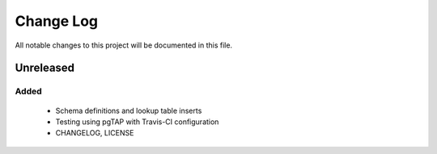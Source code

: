 ==========
Change Log
==========

All notable changes to this project will be documented in this file.

Unreleased
==========

Added
-----

 * Schema definitions and lookup table inserts
 * Testing using pgTAP with Travis-CI configuration
 * CHANGELOG, LICENSE

